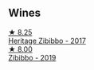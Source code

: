 
** Wines

#+begin_export html
<div class="flex-container">
  <a class="flex-item flex-item-left" href="/wines/1c2dbd99-720b-4c12-8222-1c2f42644946.html">
    <img class="flex-bottle" src="/images/1c/2dbd99-720b-4c12-8222-1c2f42644946/2022-12-27-07-23-51-5091C483-C710-47E1-9D8A-495DCABC9F38-1-105-c@512.webp"></img>
    <section class="h">★ 8.25</section>
    <section class="h text-bolder">Heritage Zibibbo - 2017</section>
  </a>

  <a class="flex-item flex-item-right" href="/wines/d65fe110-38b2-4a83-902e-880baba38319.html">
    <img class="flex-bottle" src="/images/d6/5fe110-38b2-4a83-902e-880baba38319/2021-05-26-09-55-45-F0D6D48A-26D6-4839-96E4-19C97FF9481E-1-105-c@512.webp"></img>
    <section class="h">★ 8.00</section>
    <section class="h text-bolder">Zibibbo - 2019</section>
  </a>

</div>
#+end_export
